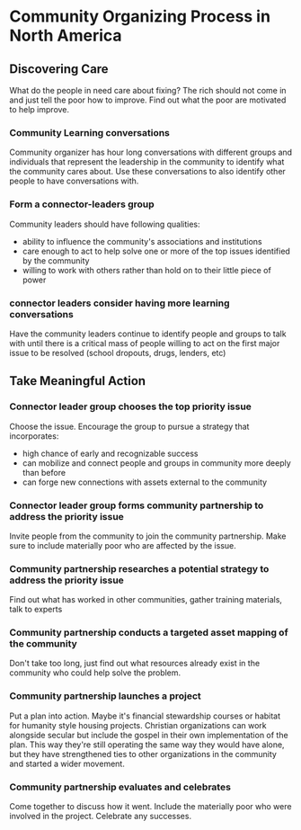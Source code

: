 * Community Organizing Process in North America
** Discovering Care
What do the people in need care about fixing? The rich should not come in and just tell the poor how to improve. Find out what the poor are motivated to help improve.
*** Community Learning conversations
Community organizer has hour long conversations with different groups and individuals that represent the leadership in the community to identify what the community cares about. Use these conversations to also identify other people to have conversations with.
*** Form a connector-leaders group
Community leaders should have following qualities:
- ability to influence the community's associations and institutions
- care enough to act to help solve one or more of the top issues identified by the community
- willing to work with others rather than hold on to their little piece of power
*** connector leaders consider having more learning conversations
Have the community leaders continue to identify people and groups to talk with until there is a critical mass of people willing to act on the first major issue to be resolved (school dropouts, drugs, lenders, etc)
** Take Meaningful Action
*** Connector leader group chooses the top priority issue
Choose the issue. Encourage the group to pursue a strategy that incorporates:
- high chance of early and recognizable success
- can mobilize and connect people and groups in community more deeply than before
- can forge new connections with assets external to the community
*** Connector leader group forms community partnership to address the priority issue
Invite people from the community to join the community partnership. Make sure to include materially poor who are affected by the issue.
*** Community partnership researches a potential strategy to address the priority issue
Find out what has worked in other communities, gather training materials, talk to experts
*** Community partnership conducts a targeted asset mapping of the community
Don't take too long, just find out what resources already exist in the community who could help solve the problem.
*** Community partnership launches a project
Put a plan into action. Maybe it's financial stewardship courses or habitat for humanity style housing projects. Christian organizations can work alongside secular but include the gospel in their own implementation of the plan. This way they're still operating the same way they would have alone, but they have strengthened ties to other organizations in the community and started a wider movement.
*** Community partnership evaluates and celebrates
Come together to discuss how it went. Include the materially poor who were involved in the project. Celebrate any successes.
